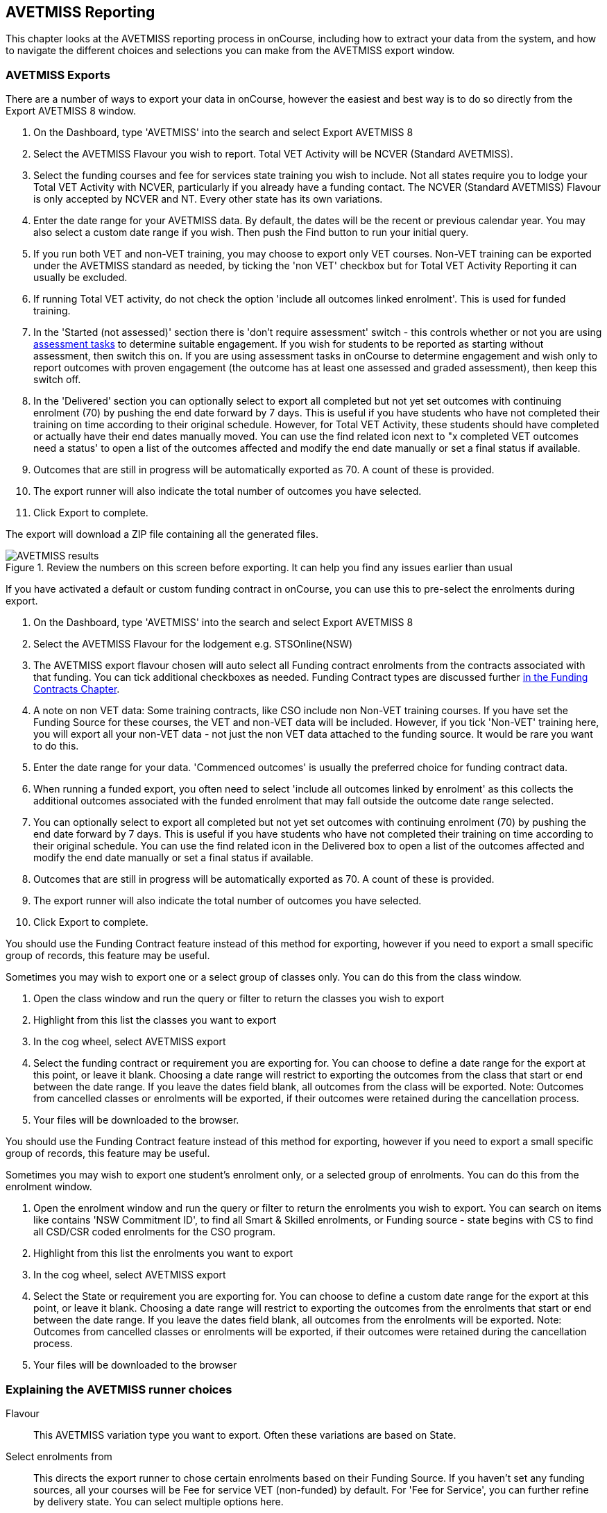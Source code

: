 [[AVETMISS]]
== AVETMISS Reporting

This chapter looks at the AVETMISS reporting process in onCourse, including how to extract your data from the system, and how to navigate the different choices and selections you can make from the AVETMISS export window.

[[AVETMISS-AVETMISSExports]]
=== AVETMISS Exports

There are a number of ways to export your data in onCourse, however the easiest and best way is to do so directly from the Export AVETMISS 8 window.

. On the Dashboard, type 'AVETMISS' into the search and select Export AVETMISS 8
. Select the AVETMISS Flavour you wish to report. Total VET Activity will be NCVER (Standard AVETMISS).
. Select the funding courses and fee for services state training you wish to include. Not all states require you to lodge your Total VET Activity with NCVER, particularly if you already have a funding contact. The NCVER (Standard AVETMISS) Flavour is only accepted by NCVER and NT. Every other state has its own variations.
. Enter the date range for your AVETMISS data. By default, the dates will be the recent or previous calendar year.
You may also select a custom date range if you wish. Then push the Find button to run your initial query.
. If you run both VET and non-VET training, you may choose to export only VET courses. Non-VET training can be exported under the AVETMISS standard as needed, by ticking the 'non VET' checkbox but for Total VET Activity Reporting it can usually be excluded.
. If running Total VET activity, do not check the option 'include all outcomes linked enrolment'.
This is used for funded training.
. In the 'Started (not assessed)' section there is 'don't require assessment' switch - this controls whether or not you are using <<assessment,assessment tasks>> to determine suitable engagement. If you wish for students to be reported as starting without assessment, then switch this on. If you are using assessment tasks in onCourse to determine engagement and wish only to report outcomes with proven engagement (the outcome has at least one assessed and graded assessment), then keep this switch off.
. In the 'Delivered' section you can optionally select to export all completed but not yet set outcomes with continuing enrolment (70) by pushing the end date forward by 7 days. This is useful if you have students who have not completed their training on time according to their original schedule. However, for Total VET Activity, these students should have completed or actually have their end dates manually moved. You can use the find related icon next to "x completed VET outcomes need a status' to open a list of the outcomes affected and modify the end date manually or set a final status if available.
. Outcomes that are still in progress will be automatically exported as 70. A count of these is provided.
. The export runner will also indicate the total number of outcomes you have selected.
. Click Export to complete.

The export will download a ZIP file containing all the generated files.

image::images/AVETMISS_results.png[title='Review the numbers on this screen before exporting. It can help you find any issues earlier than usual']

If you have activated a default or custom funding contract in onCourse, you can use this to pre-select the enrolments during export.

. On the Dashboard, type 'AVETMISS' into the search and select Export AVETMISS 8
. Select the AVETMISS Flavour for the lodgement e.g. STSOnline(NSW)
. The AVETMISS export flavour chosen will auto select all Funding contract enrolments from the contracts associated with that funding. You can tick additional checkboxes as needed. Funding Contract types are discussed further <<fundingContract, in the Funding Contracts Chapter>>.
. A note on non VET data: Some training contracts, like CSO include non Non-VET training courses. If you have set the Funding Source for these courses, the VET and non-VET data will be included. However, if you tick 'Non-VET' training here, you will export all your non-VET data - not just the non VET data attached to the funding source. It would be rare you want to do this.
. Enter the date range for your data. 'Commenced outcomes' is usually the preferred choice for funding contract data.
. When running a funded export, you often need to select 'include all outcomes linked by enrolment' as this collects the additional outcomes associated with the funded enrolment that may fall outside the outcome date range selected.
. You can optionally select to export all completed but not yet set outcomes with continuing enrolment (70) by pushing the end date forward by 7 days. This is useful if you have students who have not completed their training on time according to their original schedule. You can use the find related icon in the Delivered box to open a list of the outcomes affected and modify the end date manually or set a final status if available.
. Outcomes that are still in progress will be automatically exported as 70. A count of these is provided.
. The export runner will also indicate the total number of outcomes you have selected.
. Click Export to complete.

You should use the Funding Contract feature instead of this method for exporting, however if you need to export a small specific group of records, this feature may be useful.

Sometimes you may wish to export one or a select group of classes only. You can do this from the class window.

. Open the class window and run the query or filter to return the classes you wish to export
. Highlight from this list the classes you want to export
. In the cog wheel, select AVETMISS export
. Select the funding contract or requirement you are exporting for. You can choose to define a date range for the export at this point, or leave it blank. Choosing a date range will restrict to exporting the outcomes from the class that start or end between the date range. If you leave the dates field blank, all outcomes from the class will be exported. Note: Outcomes from cancelled classes or enrolments will be exported, if their outcomes were retained during the cancellation process.
. Your files will be downloaded to the browser.

You should use the Funding Contract feature instead of this method for exporting, however if you need to export a small specific group of records, this feature may be useful.

Sometimes you may wish to export one student's enrolment only, or a selected group of enrolments. You can do this from the enrolment window.

. Open the enrolment window and run the query or filter to return the enrolments you wish to export. You can search on items like contains 'NSW Commitment ID', to find all Smart & Skilled enrolments, or Funding source - state begins with CS to find all CSD/CSR coded enrolments for the CSO program.
. Highlight from this list the enrolments you want to export
. In the cog wheel, select AVETMISS export
. Select the State or requirement you are exporting for. You can choose to define a custom date range for the export at this point, or leave it blank. Choosing a date range will restrict to exporting the outcomes from the enrolments that start or end between the date range. If you leave the dates field blank, all outcomes from the enrolments will be exported. Note: Outcomes from cancelled classes or enrolments will be exported, if their outcomes were retained during the cancellation process.
. Your files will be downloaded to the browser

[[AVETMISS-reporting]]
=== Explaining the AVETMISS runner choices

Flavour:: This AVETMISS variation type you want to export. Often these variations are based on State.

Select enrolments from:: This directs the export runner to chose certain enrolments based on their Funding Source. If you haven't set any funding sources, all your courses will be Fee for service VET (non-funded) by default.
For 'Fee for Service', you can further refine by delivery state. You can select multiple options here.

Date range:: The options available here are date based and will collect the OUTCOMES that fall into this date range:

Commenced Outcomes:: all outcomes that have a start date in the past from the chosen enrolments. Be careful choosing this with 'Fee for service VET' or 'Non VET' as you will export every outcome ever created in your onCourse database. It is better chosen in combination with a specific Funding Source.

Previous calendar year:: this will show in the drop down as a date range like '2020'

Previous calendar quarter:: this will show in the drop down as a date range like 'Fri 01 Jan 2021 - Sun 31 Jan 2021'

Custom date range:: this will display two text fields where you can enter your own start and end dates.

[NOTE]
====
AVETMISS reporting is designed to report data in the past, so your date range end should be no later than today.
The end date is considered to be 'Reporting as of' date, meaning that the exported data will be true to how it was set as of the end date in this field.
====

Include linked outcomes (Checkbox):: When running a funded export, you often need to select this option as this collects the additional outcomes associated with the funded enrolment that may fall outside the outcome date range selected. For example. when reporting to Smart and Skilled, you must always report all outcomes associated with the funding, even if they haven't yet commenced, or completed in the past. This option is only available when you run the AVETMISS export from the Export AVETMISS 8 window directly. It doesn't display when running from the cogwheel, as all outcomes from enrolments are always included.

History:: This section shows you a list of the most recent AVETMISS exports to be run on your system, allowing you to run them again or review the outcomes exported by each. You can also set a status for each–either Success, Fail or Unknown–so you can tell in the future which extracts were reported successfully.

[NOTE]
====
Any outcome that is reported as a part of a funding upload that is listed as 'Success' or 'Unknown' will be locked.
====

image::images/AVETMISS_overview.png[title='Ensure you select the right 'AVETMISS flavour' for the export']

Other options will appear once you have made your initial query (after hitting the 'find' button), these are outlined below:

Outcomes & Enrolments Count:: The exact number of outcomes, and their attached enrolments, will appear at the top of the new window. Check this number matches the value you are expecting.

Status Breakdowns:: Each outcome status has an individual breakdown showing the number of outcomes to be exported with this status. Click the 'open related' icon to the right of the number count to see a full list of each outcome with this status.

Started (not assessed) - don't require assessment:: This switch will control whether your export will include outcomes that have some kind of proven engagement through the use of <<assessment,assessment tasks>> and <<assessment-submissions,assessment submissions>> in onCourse. *With the switch on*, outcomes DO NOT require any related assessments to be exported and will be reported as continuing (70). *With the switch turned off* (default), before an outcome is exported it requires a *submitted* assessment be recorded in the class/enrolment. These related outcomes without an assessment will be exported as starting in 7 days (85).

Delivered - xxx pending status. Export as continuing (70) ending 7 days from now:: If the AVETMISS pre-run checks find outcomes that ended in the past where you haven't set a final status, you can automatically push the outcome end date forward by 7 days and report a 70. This does not change the outcome end date in onCourse, only for the data in the export file. The find related icon here also allows you to open the records in question and actually set a final outcome status if required. Note that if you have set an export end date in the future, this setting will not make much sense. e.g. If I have an outcome that was due to end next week, it would be reported today as an in progress 70. If I set an outcome end date of the end of the calendar year, the outcome is considered to have been completed, but not properly finalised. *Moral of the story - don't set an export end date after today's date unless you want some funky data issues.*

Final Status:: This is a breakdown of the number of different outcomes included in the final export data. This window, in fact the whole screen, is a useful tool to review the data before you generate the file, so you can visually see any possible issues before you submit to AVS. If you do spot anything out of the ordinary, you can click the 'open related' icon to the right of each record to see an overview of each outcome included with that status.

image::images/AVETMISS_export_overview.png[title='A breakdown of your export as it appears before you create the NAT files']

[[AVETMISS-History]]
=== History

When you run an AVETMISS export, a history of the upload is stored in the History section of the AVETMISS Export window. When you open the export window after running an export, you'll be asked whether the previous upload was successful or not, and will record the answer. This section also allows you to change the status of the export to record if it was successfully exported (and uploaded) to NCVER or your funding provider, or if it failed. By adding this information to onCourse, you will have a history stored of each time you export your data as is required under various contractual arrangements, and can access the same exports more quickly in the future by simply clicking the 'run again' button next to the export you wish to run.

image::images/funding_upload.png[title='The funding upload window showing the history of AVETMISS exports run']

Each funding upload record shows how many outcomes were exported. You can use the find related option to look at the outcomes that were exported. _Please note: the outcomes may have been changed in onCourse since the export was run - when you use the find related option you are looking at the outcome values as they exist right now - not at the time of the export._

When opening the export window, if you've run an export in the past you'll be asked to let the system know whether the upload to the reporting body was successful, failed or unknown. This lets you keep a centralised record of previous exports and whether they were successful or not, which can be useful when needing to report again in the future, letting you access them again quickly.

An access right control exists for this feature, so each user who needs permission to view or edit these records must have the appropriate access right assigned.

==== Outcome funding history

From within an individual outcome record, you can review which funding uploads this outcome has been included in by looking under the Funding Uploads heading. It will show you a list of AVETMISS 8 Exports this outcome was included in, when the export was run, who it was run by, the number of other outcoimes included, and the success flag of the export.

[NOTE]
====
If the outcome is included in a funding upload that is flagged as 'Success', you will not be able to edit that outcome any further as it is considered reported and therefore unchangeable.
====

image::images/outcome_funding_uploads.png[title='Enter your State Funding Source code in the field highlighted.']

[[AVETMISS-FAQs]]
=== AVETMISS FAQ

==== Can I stop a class and all its students being exported for AVETMISS?

Yes. In the class VET tab, select the option 'Do not report for AVETMISS'. This switch is bypassed if you elect to export the class, or classes, using the cogwheel in the classes window.


==== How about a single enrolment, can't I stop that also?

Yes. In the enrolment record, under the VET header, select the option 'Do not report for AVETMISS'. This is something you may need to do if reporting a withdrawn Smart & Skilled student in NSW. This switch is bypassed if you elect to export the individual enrolment using the cogwheel from the Enrolments window.


==== Where do I enter the State Funding Codes in onCourse for the state where I am reporting to?

There are three places where you can set your state funding source codes; the Class level, then the Enrolment level, and the Outcome level. This data is semi-hierarchical, meaning anything set at the Class level will be mirrored at the Enrolment and Outcome levels for any new enrolments taken for that class, but won't change any previously taken enrolments. When you set a funding source at the Class level, this makes it the default code for all associated enrolments and outcomes moving forward, but does not change any existing enrolments.

To update the state funding source code at the Class level you'll need to open the Class record, navigate to the VET section and then enter the code into the Default funding source state field. You will need to make sure you have an up to date list of the appropriate State Funding Codes to use within your reporting state. onCourse doesn't maintain a list of these codes, you will need to contact your local reporting officer to obtain this information.

image::images/Class_State_funding.png[title='Enter your State Funding Source code in the field highlighted.']

If a student has a different funding code which applies to them, you can just change their enrolment or outcome funding codes to make it different to the one set at the class level. If all students in the class have different funding codes, you don't need to set anything at the class level, but can set each enrolment or outcome separately.

For the Enrolment level:: Find and open the enrolment record, then add the code to the 'Default funding source - state' field.

At the Outcome level:: Find and open the outcome, then add the code to the 'funding source state' field.

image::images/state_field_override_enrolment.png[title='Where to set the funding source state field at the Enrolment level. Set this if it is different for this student from the class default.']

You can also override these values in the outcome, where needed E.G. if the student had funding to complete some outcomes but not others. Just go to the correct outcome record using the find related tool and amend the field, then Save it.

image::images/outcome_state_funding.png[title='The Funding Source State value for this outcome has been changed from the default by adding data to this field shown']

==== How do I record a student's outcome who has completed a different elective from the rest of class?

Once you have set up the outcomes at the Course level, every student enrolling in a Class from that Course will have all the outcomes applied to their record. If a student chooses a different elective from the one you have set at the course level you can change their outcomes at the enrolment level. That way it is linked to a different Unit of Competency.

To update, edit, add or remove an outcome at the enrolment level, go to the Enrolments window, find the enrolment record for the student you wish to update and double-click to open it, then click the Outcomes button. It will take you to the Outcomes window with the appropriate outcome records available. Open the record, make your edits and then click the Save button.

If you wish to add or delete an outcome from the student's record, you need to do this from the Enrolment Outcome tab. You will see a + and a - button in the top right-hand corner. Use these to add or delete outcome records as required.

image::images/Adding_outcome.png[title='Adding an additional Outcome via the student's Enrolment record.']

==== How do I record information about a clients traineeship?

When a student is completing a traineeship, you will have been given a 'Training Contract Identifier' and a Client 'Identifier' by your state funding body. They may call them by different names, but the important thing to confirm is that they are the data that exports into the NAT000120 in positions 70 & 80 respectively.

This data is entered into the onCourse enrolment window. This data will need to be entered after enrolment by going to the Enrolment window, locating the student's enrolment record and double clicking on it. On the general tab you will find these fields.

In NSW, you will need to put your Training Contract ID into BOTH of these fields, as NSW doesn't issue a separate Client Identifier for trainees.

If you have broken the traineeship into multiple enrolments, each with one or more units of competency, you will need to enter this information into each enrolment record for the student that relates to the traineeship. This information is not recorded as part of the student's master contact record, as the student may also have other enrolment records which don't form part of this traineeship.

==== Why do some outcomes in the NAT000120 export with start and end dates of 00000000?

This is a date that has not been defined, e.g. instead of exporting an eight digit date like 01012012, it has exported no date, or a string of zeros as placeholders.

What this means is that the class the outcome belongs to has no sessions defined.  With no sessions, there are no start or end dates available. Also, if you have a self paced class where you have not defined the duration, the start date will be the date of enrolment as usual, but the end date will default to 12 months after the start date.

Look for any unscheduled or self paced classes in your onCourse records, and add either some session information or manual start and end dates to each outcome in the class.

==== Why, in the AVETMISS export, do my non-VET courses have codes like ISH123?

In onCourse version 5.0 we increased the Course Code field length to 32 characters, to give onCourse Web users more SEO choices for the URL that was created for their course page.

The AVETMISS standard NAT00060 allows for up to 12 characters in the 'subject identifier text'.
We also have some users who have to report to other government bodies which further restrict them to using 8 or 10 of these available characters only as they append their own codes to this field.

While we require course codes in onCourse to be unique, if we only exported the first 8 characters of user defined course code, we could very easily end up exporting two courses with duplicate codes that then causes an AVETMISS validation error. Take, for example course codes ComputerClassSeniors and ComputerClassOpen, both which are valid in onCourse and create good URLs like www.mycollegename.com.au/course/ComputerClassSeniors and www.mycollegename.com.au/course/ComputerClassOpen.

Exporting the first 8, 10 or 12 characters for these courses would give us the identical code 'Computer', 'ComputerCl' or 'ComputerClas', all of which would be duplicates. Instead of this possible duplication, we export a made up code that will look something like ISH123 and will not ever create duplicate records in the export.

Keep in mind, that for courses that aren't linked to training packages, the code reported in AVETMISS here has no meaning at all - it just has to be a unique identifier within your organisation. These 'made up' codes only affect your non-VET courses - real VET enrolments are always referenced to the unit(s) of competency the student enrolled in.

This does mean if you need to follow up another sort of validation error referencing an enrolment in ISH123 you'll need to check your NAT00060 export file to see that ISH123, for example is the export code for the course with the name 'Introduction to Computers for Seniors'.

As always, we walk the line in meeting the best business, sales and marketing functions for your college AND meeting the AVETMISS requirements in the most non-onerous way we can. Where these two needs conflict, we will try and code our way around it in the export process so we that don't stop you doing what you want in the onCourse software.

==== How does prior learning affect AVETMISS reports?

Prior learning records only export from AVETMISS exports run directly from the Export AVETMISS 8 window. They will not export from the cogwheel option in the classes or enrolments window, because they are not associated with either a class or an enrolment, but instead are attached directly to the student.

When you create a prior learning record with one or more outcomes attached, and the start and end dates of the prior learning outcomes fall into the 'outcomes after' to -'outcomes before' date range set in the AVETMISS export runner, then the data associated with the prior learning record will export.

At a minimum, to create successful AVETMISS files your prior learning outcomes need, in addition to a start date and end date, an outcome status. All other values are optional.

If a Delivery Mode is not set, 'classroom based' will export as the default, unless the outcome has an RPL status, in which case the delivery mode ' not applicable' will export.

If the Funding Source - national is not set, then the default funding source set in the college preferences will be applied.

If the prior learning record was linked to a qualification or skills set, then the Commencing Program Identifier will export as '3 - commencing enrolment', otherwise it will export as '8 - module only enrolment'.

If the prior learning record was linked to a qualification or skills set, then the Study Reason Identifier will export as '11 - other reasons'.

The VET in Schools flag will always export as No.

The training location for all prior learning outcomes will be set to your college default administration site address.

==== How can I add the outcome 85 to my AVETMISS data?

This outcome is not available in the drop down list to set in onCourse because it is a transactional outcome status, not a final status. Transitional statuses are outcomes that change over the duration of the student's study and just have meaning related to the outcome start and end date, like 'in progress' or 'not yet commenced'. 85 means 'Not Yet Started' therefore, the outcome start date is after the day you run the export. If your start and end dates are set to represent the student's intended training plan, 85 will export automatically where it is the only correct value. The same process applies to '70 - Continuing Activity', where the outcomes start date is before today and end date is after today.

==== I set an outcome status in onCourse, but something different came out in the AVETMISS export. Why?

onCourse includes advanced error correction in the AVETMISS export process to reduce the error rate during the reporting process. For example, if you have an outcome end date after the export end date (or today, if you have entered no export end date), then the only valid outcome is '70 - Continuing Activity' because the outcome is still in progress. If you have set a final outcome, like '20 - Competency Achieved' but the end date is in the future, then 70 will be exported because it is the only valid status for the date range.

Note that if your tutors use the SkillsOnCourse portal to set outcomes, it will automatically set the outcome end date to the day a final status is set, reducing the instance of this issue.

==== Why can I add the outcome 70 to my AVETMISS data if it applies automatically when it's required?

For the management purposes of enrolments with complex and changing training plans, some organisations like to manually set 70 to indicate a student has actually commenced their scheduled training, and leave the outcomes that are yet to commence as 'not set'. This can be a second process check along with ensuring the training plan dates in onCourse are accurate.

There is no need to ever set 70 in onCourse for accurate AVETMISS reporting, but you can set 70 for other, internal data management, reasons.

